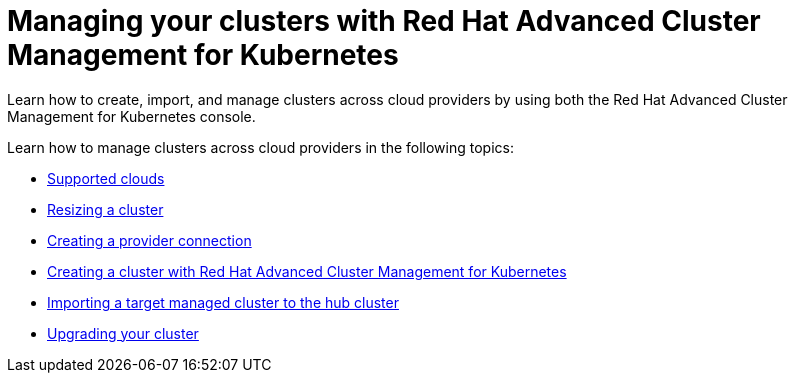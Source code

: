[#managing-your-clusters-with-red-hat-advanced-cluster-management-for-kubernetes]
= Managing your clusters with Red Hat Advanced Cluster Management for Kubernetes

Learn how to create, import, and manage clusters across cloud providers by using both the Red Hat Advanced Cluster Management for Kubernetes console.

Learn how to manage clusters across cloud providers in the following topics:

* link:supported_clouds.adoc[Supported clouds]
* link:scale.adoc[Resizing a cluster]
* link:prov_conn.adoc[Creating a provider connection]
* link:create.adoc[Creating a cluster with Red Hat Advanced Cluster Management for Kubernetes]
* link:import.adoc[Importing a target managed cluster to the hub cluster]
* link:upgrade.adoc[Upgrading your cluster]
